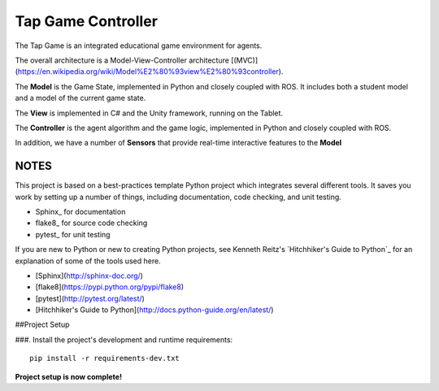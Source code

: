 Tap Game Controller
=========================

The Tap Game is an integrated educational game environment for agents.

The overall architecture is a Model-View-Controller architecture [(MVC)](https://en.wikipedia.org/wiki/Model%E2%80%93view%E2%80%93controller).

The **Model** is the Game State, implemented in Python and closely coupled with ROS. It includes both a student model and a model of the current game state.

The **View** is implemented in C# and the Unity framework, running on the Tablet.

The **Controller** is the agent algorithm and the game logic, implemented in Python and closely coupled with ROS.

In addition, we have a number of **Sensors** that provide real-time interactive features to the **Model**

NOTES
--------------

This project is based on a best-practices template Python project which integrates several different tools. It saves you work by setting up a number of things, including documentation, code checking, and unit testing.

* Sphinx_ for documentation
* flake8_ for source code checking
* pytest_ for unit testing

If you are new to Python or new to creating Python projects, see Kenneth Reitz's `Hitchhiker's Guide to Python`_ for an explanation of some of the tools used here.

- [Sphinx](http://sphinx-doc.org/)
- [flake8](https://pypi.python.org/pypi/flake8)
- [pytest](http://pytest.org/latest/)
- [Hitchhiker's Guide to Python](http://docs.python-guide.org/en/latest/)

##Project Setup

###. Install the project's development and runtime requirements::

        pip install -r requirements-dev.txt

**Project setup is now complete!**
